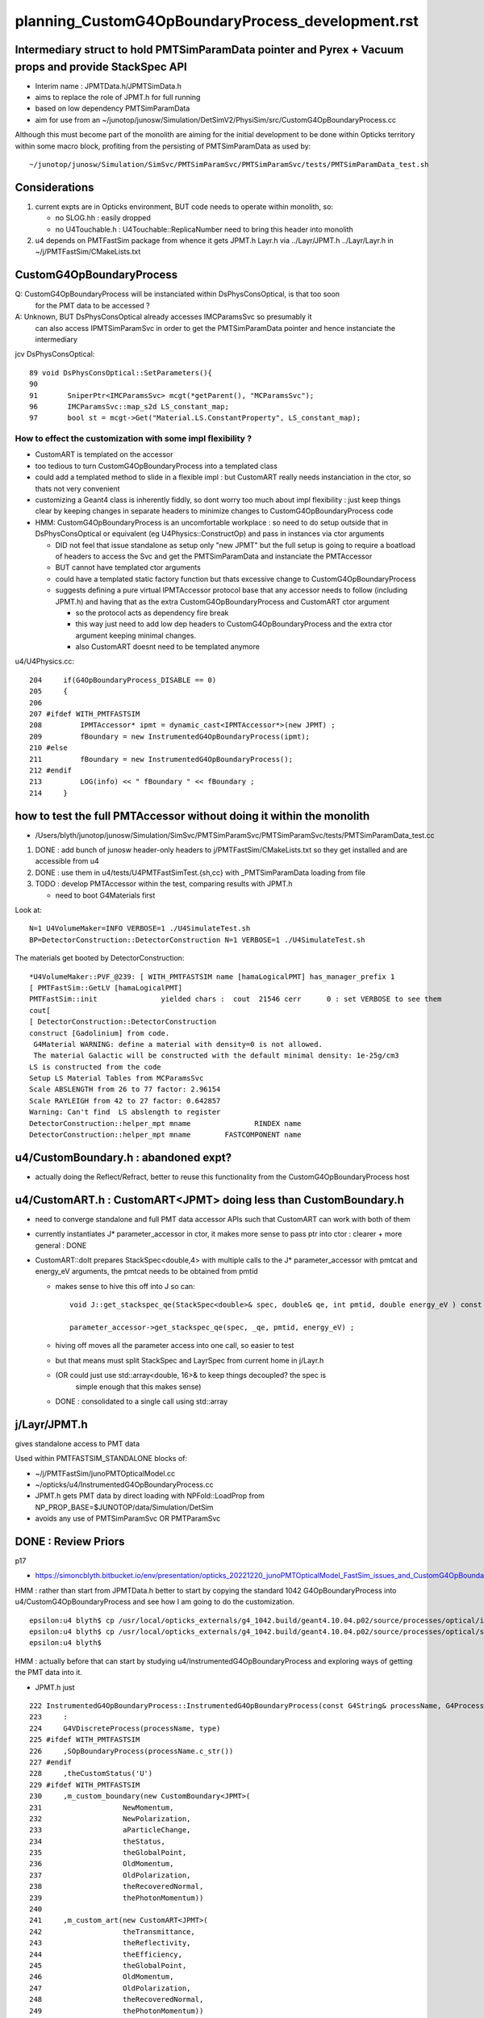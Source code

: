 
planning_CustomG4OpBoundaryProcess_development.rst
===================================================

Intermediary struct to hold PMTSimParamData pointer and Pyrex + Vacuum props and provide StackSpec API
---------------------------------------------------------------------------------------------------------

* Interim name : JPMTData.h/JPMTSimData.h 
* aims to replace the role of JPMT.h for full running 
* based on low dependency PMTSimParamData 
* aim for use from an ~/junotop/junosw/Simulation/DetSimV2/PhysiSim/src/CustomG4OpBoundaryProcess.cc 

Although this must become part of the monolith are aiming 
for the initial development to be done within Opticks territory within some macro block, 
profiting from the persisting of PMTSimParamData as used by::

   ~/junotop/junosw/Simulation/SimSvc/PMTSimParamSvc/PMTSimParamSvc/tests/PMTSimParamData_test.sh

Considerations
----------------

1. current expts are in Opticks environment, BUT code needs to operate within monolith, so:

   * no SLOG.hh : easily dropped 
   * no U4Touchable.h : U4Touchable::ReplicaNumber need to bring this header into monolith

2. u4 depends on PMTFastSim package from whence it gets JPMT.h Layr.h 
   via ../Layr/JPMT.h ../Layr/Layr.h in ~/j/PMTFastSim/CMakeLists.txt 


CustomG4OpBoundaryProcess
--------------------------

Q: CustomG4OpBoundaryProcess will be instanciated within DsPhysConsOptical, is that too soon 
   for the PMT data to be accessed ?

A: Unknown, BUT DsPhysConsOptical already accesses IMCParamsSvc so presumably it
   can also access IPMTSimParamSvc in order to get the PMTSimParamData pointer 
   and hence instanciate the intermediary 

jcv DsPhysConsOptical::

     89 void DsPhysConsOptical::SetParameters(){
     90 
     91       SniperPtr<IMCParamsSvc> mcgt(*getParent(), "MCParamsSvc");
     96       IMCParamsSvc::map_s2d LS_constant_map;
     97       bool st = mcgt->Get("Material.LS.ConstantProperty", LS_constant_map);



How to effect the customization with some impl flexibility ?
~~~~~~~~~~~~~~~~~~~~~~~~~~~~~~~~~~~~~~~~~~~~~~~~~~~~~~~~~~~~~~

* CustomART is templated on the accessor 

* too tedious to turn CustomG4OpBoundaryProcess into a templated class

* could add a templated method to slide in a flexible impl : but 
  CustomART really needs instanciation in the ctor, so thats not 
  very convenient  

* customizing a Geant4 class is inherently fiddly, so dont 
  worry too much about impl flexibility : just keep things 
  clear by keeping changes in separate headers to minimize 
  changes to CustomG4OpBoundaryProcess code

* HMM: CustomG4OpBoundaryProcess is an uncomfortable workplace : 
  so need to do setup outside that in DsPhysConsOptical or equivalent (eg U4Physics::ConstructOp)
  and pass in instances via ctor arguments 

  * DID not feel that issue standalone as setup only "new JPMT" but the 
    full setup is going to require a boatload of headers to access the 
    Svc and get the PMTSimParamData and instanciate the PMTAccessor   

  * BUT cannot have templated ctor arguments 
  * could have a templated static factory function 
    but thats excessive change to CustomG4OpBoundaryProcess 

  * suggests defining a pure virtual IPMTAccessor protocol base 
    that any accessor needs to follow (including JPMT.h) and having that as the extra 
    CustomG4OpBoundaryProcess and CustomART ctor argument 

    * so the protocol acts as dependency fire break 
    * this way just need to add low dep headers to CustomG4OpBoundaryProcess 
      and the extra ctor argument keeping minimal changes. 
    * also CustomART doesnt need to be templated anymore 


u4/U4Physics.cc::

    204     if(G4OpBoundaryProcess_DISABLE == 0)
    205     {
    206 
    207 #ifdef WITH_PMTFASTSIM
    208         IPMTAccessor* ipmt = dynamic_cast<IPMTAccessor*>(new JPMT) ;
    209         fBoundary = new InstrumentedG4OpBoundaryProcess(ipmt);
    210 #else
    211         fBoundary = new InstrumentedG4OpBoundaryProcess();
    212 #endif
    213         LOG(info) << " fBoundary " << fBoundary ;
    214     }



how to test the full PMTAccessor without doing it within the monolith
-------------------------------------------------------------------------

* /Users/blyth/junotop/junosw/Simulation/SimSvc/PMTSimParamSvc/PMTSimParamSvc/tests/PMTSimParamData_test.cc

1. DONE : add bunch of junosw header-only headers to j/PMTFastSim/CMakeLists.txt 
   so they get installed and are accessible from u4
2. DONE : use them in u4/tests/U4PMTFastSimTest.{sh,cc} with _PMTSimParamData loading from file 
3. TODO : develop PMTAccessor within the test, comparing results with JPMT.h  

   * need to boot G4Materials first 

Look at::

    N=1 U4VolumeMaker=INFO VERBOSE=1 ./U4SimulateTest.sh 
    BP=DetectorConstruction::DetectorConstruction N=1 VERBOSE=1 ./U4SimulateTest.sh 


The materials get booted by DetectorConstruction::

    *U4VolumeMaker::PVF_@239: [ WITH_PMTFASTSIM name [hamaLogicalPMT] has_manager_prefix 1
    [ PMTFastSim::GetLV [hamaLogicalPMT]
    PMTFastSim::init               yielded chars :  cout  21546 cerr      0 : set VERBOSE to see them 
    cout[
    [ DetectorConstruction::DetectorConstruction 
    construct [Gadolinium] from code.
     G4Material WARNING: define a material with density=0 is not allowed. 
     The material Galactic will be constructed with the default minimal density: 1e-25g/cm3
    LS is constructed from the code
    Setup LS Material Tables from MCParamsSvc
    Scale ABSLENGTH from 26 to 77 factor: 2.96154
    Scale RAYLEIGH from 42 to 27 factor: 0.642857
    Warning: Can't find  LS abslength to register 
    DetectorConstruction::helper_mpt mname               RINDEX name                                                                                   Material.LS.RINDEX props.size 18
    DetectorConstruction::helper_mpt mname        FASTCOMPONENT name                                                                            Material.LS.FASTCOMPONENT props.size 275




u4/CustomBoundary.h : abandoned expt?
-----------------------------------------

* actually doing the Reflect/Refract, better 
  to reuse this functionality from the CustomG4OpBoundaryProcess host  
  

u4/CustomART.h : CustomART<JPMT> doing less than CustomBoundary.h 
------------------------------------------------------------

* need to converge standalone and full PMT data accessor APIs
  such that CustomART can work with both of them 

* currently instantiates J* parameter_accessor in ctor, 
  it makes more sense to pass ptr into ctor : clearer + more general : DONE

* CustomART::doIt prepares StackSpec<double,4> with multiple calls to 
  the J* parameter_accessor with pmtcat and energy_eV arguments, the 
  pmtcat needs to be obtained from pmtid 

  * makes sense to hive this off into J so can::

      void J::get_stackspec_qe(StackSpec<double>& spec, double& qe, int pmtid, double energy_eV ) const ;  

      parameter_accessor->get_stackspec_qe(spec, _qe, pmtid, energy_eV) ; 

  * hiving off moves all the parameter access into one call, so easier to test  

  * but that means must split StackSpec and LayrSpec from current home in j/Layr.h  
  * (OR could just use std::array<double, 16>& to keep things decoupled? the spec is 
     simple enough that this makes sense)
   
  * DONE : consolidated to a single call using std::array 



j/Layr/JPMT.h
-----------------

gives standalone access to PMT data

Used within PMTFASTSIM_STANDALONE blocks of:

* ~/j/PMTFastSim/junoPMTOpticalModel.cc
* ~/opticks/u4/InstrumentedG4OpBoundaryProcess.cc 

* JPMT.h gets PMT data by direct loading with NPFold::LoadProp from 
  NP_PROP_BASE=$JUNOTOP/data/Simulation/DetSim

* avoids any use of PMTSimParamSvc OR PMTParamSvc 



DONE : Review Priors 
----------------------

p17

* https://simoncblyth.bitbucket.io/env/presentation/opticks_20221220_junoPMTOpticalModel_FastSim_issues_and_CustomG4OpBoundaryProcess_fix.html



HMM : rather than start from JPMTData.h better to start by 
copying the standard 1042 G4OpBoundaryProcess into u4/CustomG4OpBoundaryProcess 
and see how I am going to do the customization.

::

    epsilon:u4 blyth$ cp /usr/local/opticks_externals/g4_1042.build/geant4.10.04.p02/source/processes/optical/include/G4OpBoundaryProcess.hh CustomG4OpBoundaryProcess.hh
    epsilon:u4 blyth$ cp /usr/local/opticks_externals/g4_1042.build/geant4.10.04.p02/source/processes/optical/src/G4OpBoundaryProcess.cc CustomG4OpBoundaryProcess.cc
    epsilon:u4 blyth$ 


HMM : actually before that can start by studying u4/InstrumentedG4OpBoundaryProcess
and exploring ways of getting the PMT data into it. 

* JPMT.h just 



::

     222 InstrumentedG4OpBoundaryProcess::InstrumentedG4OpBoundaryProcess(const G4String& processName, G4ProcessType type)
     223     :
     224     G4VDiscreteProcess(processName, type)
     225 #ifdef WITH_PMTFASTSIM
     226     ,SOpBoundaryProcess(processName.c_str())
     227 #endif
     228     ,theCustomStatus('U')
     229 #ifdef WITH_PMTFASTSIM
     230     ,m_custom_boundary(new CustomBoundary<JPMT>(
     231                   NewMomentum,
     232                   NewPolarization,
     233                   aParticleChange,
     234                   theStatus,
     235                   theGlobalPoint,
     236                   OldMomentum,
     237                   OldPolarization,
     238                   theRecoveredNormal,
     239                   thePhotonMomentum))
     240 
     241     ,m_custom_art(new CustomART<JPMT>(
     242                   theTransmittance,
     243                   theReflectivity,
     244                   theEfficiency,
     245                   theGlobalPoint,
     246                   OldMomentum,
     247                   OldPolarization,
     248                   theRecoveredNormal,
     249                   thePhotonMomentum))
     250     ,m_u0(-1.)
     251     ,m_u0_idx(-1)
     252 #endif






